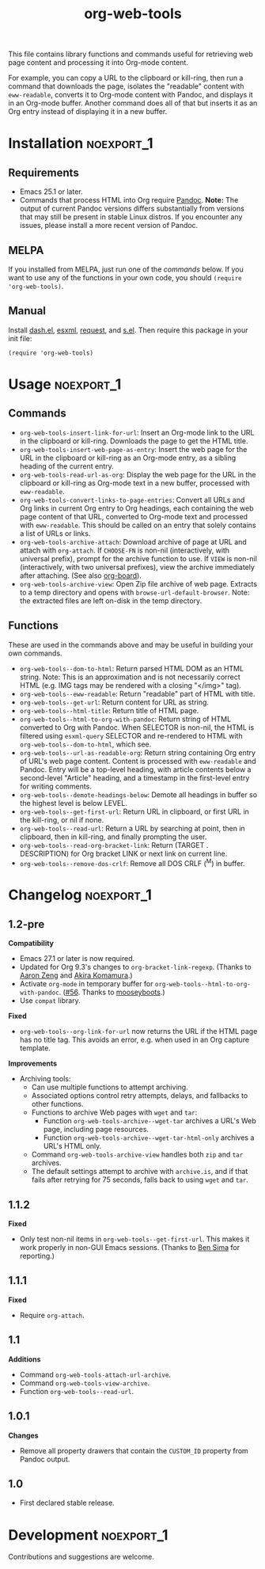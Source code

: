#+TITLE: org-web-tools
#+PROPERTY: LOGGING nil

[[https://melpa.org/#/org-web-tools][file:https://melpa.org/packages/org-web-tools-badge.svg]] [[https://stable.melpa.org/#/org-web-tools][file:https://stable.melpa.org/packages/org-web-tools-badge.svg]]

This file contains library functions and commands useful for retrieving web page content and processing it into Org-mode content.

For example, you can copy a URL to the clipboard or kill-ring, then run a command that downloads the page, isolates the "readable" content with =eww-readable=, converts it to Org-mode content with Pandoc, and displays it in an Org-mode buffer.  Another command does all of that but inserts it as an Org entry instead of displaying it in a new buffer.

* Installation                                                   :noexport_1:

** Requirements

+  Emacs 25.1 or later.
+  Commands that process HTML into Org require [[https://pandoc.org/][Pandoc]].  *Note:* The output of current Pandoc versions differs substantially from versions that may still be present in stable Linux distros.  If you encounter any issues, please install a more recent version of Pandoc.

** MELPA

If you installed from MELPA, just run one of the [[*Usage][commands]] below.  If you want to use any of the functions in your own code, you should ~(require 'org-web-tools)~.

** Manual

Install [[https://github.com/magnars/dash.el][dash.el]], [[https://github.com/tali713/esxml][esxml]], [[https://github.com/tkf/emacs-request][request]], and [[https://github.com/magnars/s.el][s.el]].  Then require this package in your init file:

#+BEGIN_SRC elisp
(require 'org-web-tools)
#+END_SRC

* Usage                                                          :noexport_1:

** Commands

+  =org-web-tools-insert-link-for-url=: Insert an Org-mode link to the URL in the clipboard or kill-ring.  Downloads the page to get the HTML title.
+  =org-web-tools-insert-web-page-as-entry=: Insert the web page for the URL in the clipboard or kill-ring as an Org-mode entry, as a sibling heading of the current entry.
+  =org-web-tools-read-url-as-org=: Display the web page for the URL in the clipboard or kill-ring as Org-mode text in a new buffer, processed with =eww-readable=.
+  =org-web-tools-convert-links-to-page-entries=: Convert all URLs and Org links in current Org entry to Org headings, each containing the web page content of that URL, converted to Org-mode text and processed with =eww-readable=.  This should be called on an entry that solely contains a list of URLs or links.
+  ~org-web-tools-archive-attach~: Download archive of page at URL and attach with =org-attach=.  If =CHOOSE-FN= is non-nil (interactively, with universal prefix), prompt for the archive function to use.  If =VIEW= is non-nil (interactively, with two universal prefixes), view the archive immediately after attaching.  (See also [[https://github.com/scallywag/org-board][org-board]]).
+  ~org-web-tools-archive-view~: Open Zip file archive of web page. Extracts to a temp directory and opens with ~browse-url-default-browser~.  Note: the extracted files are left on-disk in the temp directory.

** Functions

 These are used in the commands above and may be useful in building your own commands.

+  =org-web-tools--dom-to-html=: Return parsed HTML DOM as an HTML string. Note: This is an approximation and is not necessarily correct HTML (e.g. IMG tags may be rendered with a closing "</img>" tag).
+  =org-web-tools--eww-readable=: Return "readable" part of HTML with title.
+  =org-web-tools--get-url=: Return content for URL as string.
+  =org-web-tools--html-title=: Return title of HTML page.
+  =org-web-tools--html-to-org-with-pandoc=: Return string of HTML converted to Org with Pandoc.  When SELECTOR is non-nil, the HTML is filtered using =esxml-query= SELECTOR and re-rendered to HTML with =org-web-tools--dom-to-html=, which see.
+  =org-web-tools--url-as-readable-org=: Return string containing Org entry of URL's web page content.  Content is processed with =eww-readable= and Pandoc.  Entry will be a top-level heading, with article contents below a second-level "Article" heading, and a timestamp in the first-level entry for writing comments.
+  =org-web-tools--demote-headings-below=: Demote all headings in buffer so the highest level is below LEVEL.
+  =org-web-tools--get-first-url=: Return URL in clipboard, or first URL in the kill-ring, or nil if none.
+  ~org-web-tools--read-url~: Return a URL by searching at point, then in clipboard, then in kill-ring, and finally prompting the user.
+  =org-web-tools--read-org-bracket-link=: Return (TARGET . DESCRIPTION) for Org bracket LINK or next link on current line.
+  =org-web-tools--remove-dos-crlf=: Remove all DOS CRLF (^M) in buffer.

* Changelog                                                      :noexport_1:

** 1.2-pre

*Compatibility*
+  Emacs 27.1 or later is now required.
+  Updated for Org 9.3's changes to ~org-bracket-link-regexp~.  (Thanks to [[https://github.com/bcc32][Aaron Zeng]] and [[https://github.com/akirak][Akira Komamura]].)
+  Activate ~org-mode~ in temporary buffer for ~org-web-tools--html-to-org-with-pandoc~.  ([[https://github.com/alphapapa/org-web-tools/issues/56][#56]].  Thanks to [[https://github.com/mooseyboots][mooseyboots]].)
+  Use ~compat~ library.

*Fixed*
+  =org-web-tools--org-link-for-url= now returns the URL if the HTML page has no title tag.  This avoids an error, e.g. when used in an Org capture template.

*Improvements*
+  Archiving tools:
     -  Can use multiple functions to attempt archiving.
     -  Associated options control retry attempts, delays, and fallbacks to other functions.
     -  Functions to archive Web pages with =wget= and =tar=:
          +  Function ~org-web-tools-archive--wget-tar~ archives a URL's Web page, including page resources.
          +  Function =org-web-tools-archive--wget-tar-html-only= archives a URL's HTML only.
     -  Command ~org-web-tools-archive-view~ handles both =zip= and =tar= archives.
     -  The default settings attempt to archive with =archive.is=, and if that fails after retrying for 75 seconds, falls back to using =wget= and =tar=.

** 1.1.2

*Fixed*
+  Only test non-nil items in ~org-web-tools--get-first-url~.  This makes it work properly in non-GUI Emacs sessions.  (Thanks to [[https://github.com/bsima][Ben Sima]] for reporting.)

** 1.1.1

*Fixed*
+  Require ~org-attach~.

** 1.1

*Additions*
+  Command ~org-web-tools-attach-url-archive~.
+  Command ~org-web-tools-view-archive~.
+  Function ~org-web-tools--read-url~.

** 1.0.1

*Changes*
+  Remove all property drawers that contain the =CUSTOM_ID= property from Pandoc output.

** 1.0

+ First declared stable release.

* Development                                                    :noexport_1:

Contributions and suggestions are welcome.

* License                                                          :noexport:

GPLv3
